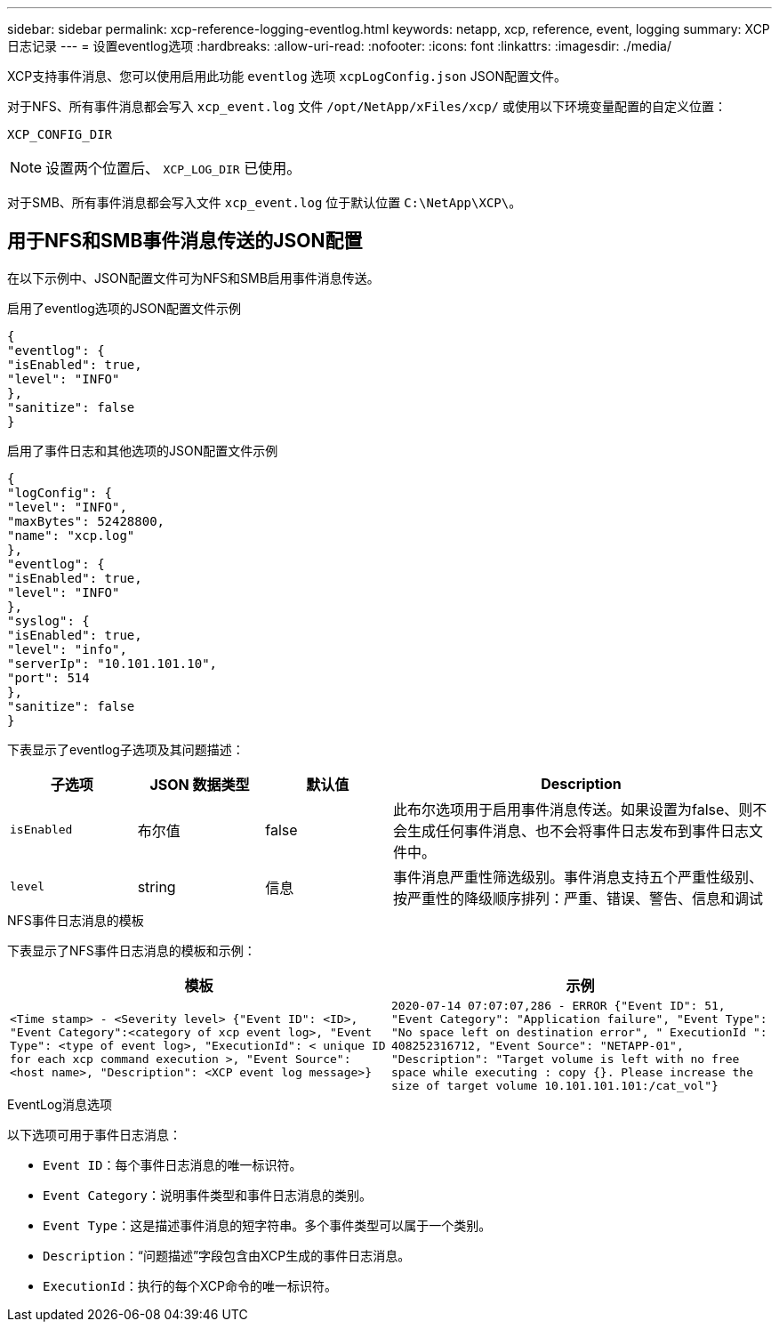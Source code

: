 ---
sidebar: sidebar 
permalink: xcp-reference-logging-eventlog.html 
keywords: netapp, xcp, reference, event, logging 
summary: XCP日志记录 
---
= 设置eventlog选项
:hardbreaks:
:allow-uri-read: 
:nofooter: 
:icons: font
:linkattrs: 
:imagesdir: ./media/


[role="lead"]
XCP支持事件消息、您可以使用启用此功能 `eventlog` 选项 `xcpLogConfig.json` JSON配置文件。

对于NFS、所有事件消息都会写入 `xcp_event.log` 文件 `/opt/NetApp/xFiles/xcp/` 或使用以下环境变量配置的自定义位置：

`XCP_CONFIG_DIR`


NOTE: 设置两个位置后、 `XCP_LOG_DIR` 已使用。

对于SMB、所有事件消息都会写入文件 `xcp_event.log` 位于默认位置 `C:\NetApp\XCP\`。



== 用于NFS和SMB事件消息传送的JSON配置

在以下示例中、JSON配置文件可为NFS和SMB启用事件消息传送。

.启用了eventlog选项的JSON配置文件示例
[listing]
----
{
"eventlog": {
"isEnabled": true,
"level": "INFO"
},
"sanitize": false
}
----
.启用了事件日志和其他选项的JSON配置文件示例
[listing]
----
{
"logConfig": {
"level": "INFO",
"maxBytes": 52428800,
"name": "xcp.log"
},
"eventlog": {
"isEnabled": true,
"level": "INFO"
},
"syslog": {
"isEnabled": true,
"level": "info",
"serverIp": "10.101.101.10",
"port": 514
},
"sanitize": false
}
----
下表显示了eventlog子选项及其问题描述：

[cols="1,1,1,3"]
|===
| 子选项 | JSON 数据类型 | 默认值 | Description 


| `isEnabled` | 布尔值 | false | 此布尔选项用于启用事件消息传送。如果设置为false、则不会生成任何事件消息、也不会将事件日志发布到事件日志文件中。 


| `level` | string | 信息 | 事件消息严重性筛选级别。事件消息支持五个严重性级别、按严重性的降级顺序排列：严重、错误、警告、信息和调试 
|===
.NFS事件日志消息的模板
下表显示了NFS事件日志消息的模板和示例：

|===
| 模板 | 示例 


 a| 
`<Time stamp> - <Severity level> {"Event ID": <ID>, "Event
Category":<category of xcp event log>, "Event Type": <type of event
log>, "ExecutionId": < unique ID for each xcp command execution >,
"Event Source": <host name>, "Description": <XCP event log message>}`
 a| 
`2020-07-14 07:07:07,286 - ERROR {"Event ID": 51, "Event Category":
"Application failure", "Event Type": "No space left on destination
error", " ExecutionId ": 408252316712, "Event Source": "NETAPP-01",
"Description": "Target volume is left with no free space while executing
: copy {}. Please increase the size of target volume
10.101.101.101:/cat_vol"}`

|===
.EventLog消息选项
以下选项可用于事件日志消息：

* `Event ID`：每个事件日志消息的唯一标识符。
* `Event Category`：说明事件类型和事件日志消息的类别。
* `Event Type`：这是描述事件消息的短字符串。多个事件类型可以属于一个类别。
* `Description`：“问题描述”字段包含由XCP生成的事件日志消息。
* `ExecutionId`：执行的每个XCP命令的唯一标识符。

